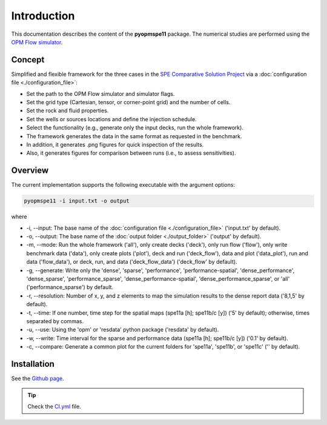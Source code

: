 ============
Introduction
============

.. image:: ./figs/animationspe11a.gif

This documentation describes the content of the **pyopmspe11** package.
The numerical studies are performed using the `OPM Flow simulator <https://opm-project.org/?page_id=19>`_. 

Concept
-------
Simplified and flexible framework for the three cases in the `SPE Comparative Solution Project <https://www.spe.org/en/csp/>`_
via a :doc:`configuration file <./configuration_file>`:

- Set the path to the OPM Flow simulator and simulator flags.
- Set the grid type (Cartesian, tensor, or corner-point grid) and the number of cells.
- Set the rock and fluid properties.
- Set the wells or sources locations and define the injection schedule.
- Select the functionality (e.g., generate only the input decks, run the whole framework).
- The framework generates the data in the same format as requested in the benchmark.
- In addition, it generates .png figures for quick inspection of the results.
- Also, it generates figures for comparison between runs (i.e., to assess sensitivities).  

Overview
--------

The current implementation supports the following executable with the argument options:

.. code-block:: bash

    pyopmspe11 -i input.txt -o output

where 

- \-i, \-\-input: The base name of the :doc:`configuration file <./configuration_file>` ('input.txt' by default).
- \-o, \-\-output: The base name of the :doc:`output folder <./output_folder>` ('output' by default).
- \-m, \-\-mode: Run the whole framework ('all'), only create decks ('deck'), only run flow ('flow'), only write benchmark data ('data'), only create plots ('plot'), deck and run ('deck_flow'), data and plot ('data_plot'), run and data ('flow_data'), or deck, run, and data ('deck_flow_data') ('deck_flow' by default).
- \-g, \-\-generate: Write only the 'dense', 'sparse', 'performance', 'performance-spatial', 'dense_performance', 'dense_sparse', 'performance_sparse', 'dense_performance-spatial', 'dense_performance_sparse', or 'all' ('performance_sparse') by default.
- \-r, \-\-resolution: Number of x, y, and z elements to map the simulation results to the dense report data ('8,1,5' by default).
- \-t, \-\-time: If one number, time step for the spatial maps (spe11a [h]; spe11b/c [y]) ('5' by default); otherwise, times separated by commas.
- \-u, \-\-use: Using the 'opm' or 'resdata' python package ('resdata' by default).
- \-w, \-\-write: Time interval for the sparse and performance data (spe11a [h]; spe11b/c [y]) ('0.1' by default).
- \-c, \-\-compare: Generate a common plot for the current folders for 'spe11a', 'spe11b', or 'spe11c' ('' by default).
    
Installation
------------

See the `Github page <https://github.com/OPM/pyopmspe11>`_.

.. tip::
    Check the `CI.yml <https://github.com/OPM/pyopmspe11/blob/main/.github/workflows/CI.yml>`_ file.
